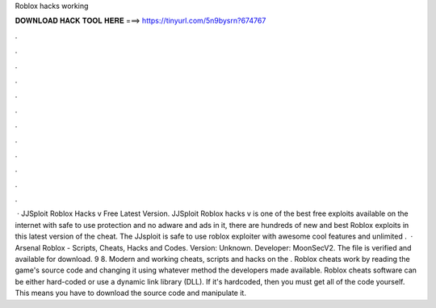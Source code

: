 Roblox hacks working

𝐃𝐎𝐖𝐍𝐋𝐎𝐀𝐃 𝐇𝐀𝐂𝐊 𝐓𝐎𝐎𝐋 𝐇𝐄𝐑𝐄 ===> https://tinyurl.com/5n9bysrn?674767

.

.

.

.

.

.

.

.

.

.

.

.

 · JJSploit Roblox Hacks v Free Latest Version. JJSploit Roblox hacks v is one of the best free exploits available on the internet with safe to use protection and no adware and ads in it, there are hundreds of new and best Roblox exploits in this latest version of the cheat. The JJsploit is safe to use roblox exploiter with awesome cool features and unlimited .  · Arsenal Roblox - Scripts, Cheats, Hacks and Codes. Version: Unknown. Developer: MoonSecV2. The file is verified and available for download. 9 8. Modern and working cheats, scripts and hacks on the . Roblox cheats work by reading the game's source code and changing it using whatever method the developers made available. Roblox cheats software can be either hard-coded or use a dynamic link library (DLL). If it's hardcoded, then you must get all of the code yourself. This means you have to download the source code and manipulate it.